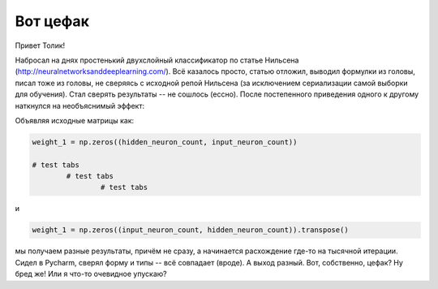 Вот цефак
=========

Привет Толик!

Набросал на днях простенький двухслойный классификатор по статье Нильсена (http://neuralnetworksanddeeplearning.com/). Всё казалось просто, статью отложил, выводил формулки из головы, писал тоже из головы, не сверяясь с исходной репой Нильсена (за исключением сериализации самой выборки для обучения). Стал сверять результаты -- не сошлось (ессно). После постепенного приведения одного к другому наткнулся на необъяснимый эффект:

Объявляя исходные матрицы как:

.. code:: python

	weight_1 = np.zeros((hidden_neuron_count, input_neuron_count))

	# test tabs
		# test tabs
			# test tabs
		
	
и

.. code:: python

	weight_1 = np.zeros((input_neuron_count, hidden_neuron_count)).transpose()

мы получаем разные результаты, причём не сразу, а начинается расхождение где-то на тысячной итерации. Сидел в Pycharm, сверял форму и типы -- всё совпадает (вроде). А выход разный. Вот, собственно, цефак? Ну бред же! Или я что-то очевидное упускаю?
